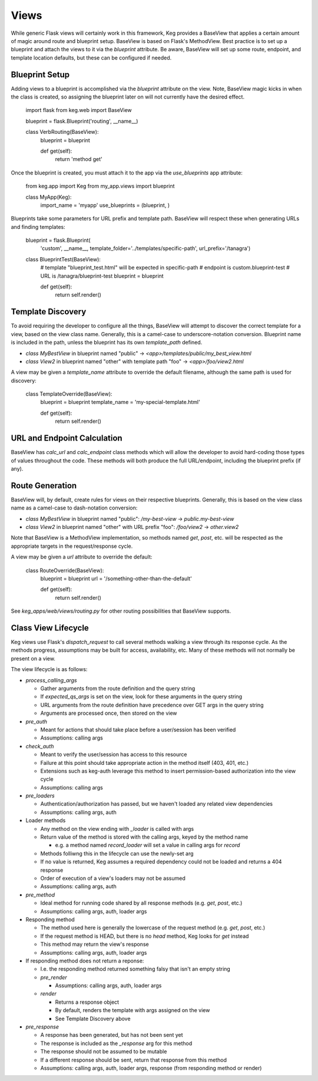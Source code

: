 Views
=====

While generic Flask views will certainly work in this framework, Keg provides a BaseView that
applies a certain amount of magic around route and blueprint setup. BaseView is based on Flask's
MethodView. Best practice is to set up a blueprint and attach the views to it via the `blueprint`
attribute. Be aware, BaseView will set up some route, endpoint, and template location defaults,
but these can be configured if needed.

Blueprint Setup
---------------

Adding views to a blueprint is accomplished via the `blueprint` attribute on the view. Note,
BaseView magic kicks in when the class is created, so assigning the blueprint later on will not
currently have the desired effect.

    import flask
    from keg.web import BaseView

    blueprint = flask.Blueprint('routing', __name__)


    class VerbRouting(BaseView):
        blueprint = blueprint

        def get(self):
            return 'method get'

Once the blueprint is created, you must attach it to the app via the `use_blueprints` app attribute:

    from keg.app import Keg
    from my_app.views import blueprint


    class MyApp(Keg):
        import_name = 'myapp'
        use_blueprints = (blueprint, )

Blueprints take some parameters for URL prefix and template path. BaseView will respect these when
generating URLs and finding templates:

    blueprint = flask.Blueprint(
        'custom',
        __name__,
        template_folder='../templates/specific-path',
        url_prefix='/tanagra')

    class BlueprintTest(BaseView):
        # template "blueprint_test.html" will be expected in specific-path
        # endpoint is custom.blueprint-test
        # URL is /tanagra/blueprint-test
        blueprint = blueprint

        def get(self):
            return self.render()

Template Discovery
------------------

To avoid requiring the developer to configure all the things, BaseView will attempt to discover the
correct template for a view, based on the view class name. Generally, this is a camel-case to
underscore-notation conversion. Blueprint name is included in the path, unless the blueprint has
its own `template_path` defined.

* `class MyBestView` in blueprint named "public" -> `<app>/templates/public/my_best_view.html`
* `class View2` in blueprint named "other" with template path "foo" -> `<app>/foo/view2.html`

A view may be given a `template_name` attribute to override the default filename, although the same
path is used for discovery:

    class TemplateOverride(BaseView):
        blueprint = blueprint
        template_name = 'my-special-template.html'

        def get(self):
            return self.render()

URL and Endpoint Calculation
----------------------------

BaseView has `calc_url` and `calc_endpoint` class methods which will allow the developer to avoid
hard-coding those types of values throughout the code. These methods will both produce the full
URL/endpoint, including the blueprint prefix (if any).

Route Generation
----------------

BaseView will, by default, create rules for views on their respective blueprints. Generally, this
is based on the view class name as a camel-case to dash-notation conversion:

* `class MyBestView` in blueprint named "public": `/my-best-view` -> `public.my-best-view`
* `class View2` in blueprint named "other" with URL prefix "foo": `/foo/view2` -> `other.view2`

Note that BaseView is a MethodView implementation, so methods named `get`, `post`, etc. will be
respected as the appropriate targets in the request/response cycle.

A view may be given a `url` attribute to override the default:

    class RouteOverride(BaseView):
        blueprint = blueprint
        url = '/something-other-than-the-default'

        def get(self):
            return self.render()

See `keg_apps/web/views/routing.py` for other routing possibilities that BaseView supports.

Class View Lifecycle
--------------

Keg views use Flask's `dispatch_request` to call several methods walking a view through its
response cycle. As the methods progress, assumptions may be built for access, availability,
etc. Many of these methods will not normally be present on a view.

The view lifecycle is as follows:

* `process_calling_args`

  * Gather arguments from the route definition and the query string
  * If `expected_qs_args` is set on the view, look for these arguments in the query string
  * URL arguments from the route definition have precedence over GET args in the query string
  * Arguments are processed once, then stored on the view

* `pre_auth`

  * Meant for actions that should take place before a user/session has been verified
  * Assumptions: calling args

* `check_auth`

  * Meant to verify the user/session has access to this resource
  * Failure at this point should take appropriate action in the method itself (403, 401, etc.)
  * Extensions such as keg-auth leverage this method to insert permission-based authorization into the view cycle
  * Assumptions: calling args

* `pre_loaders`

  * Authentication/authorization has passed, but we haven't loaded any related view dependencies
  * Assumptions: calling args, auth

* Loader methods

  * Any method on the view ending with `_loader` is called with args
  * Return value of the method is stored with the calling args, keyed by the method name

    * e.g. a method named `record_loader` will set a value in calling args for `record`

  * Methods folliwng this in the lifecycle can use the newly-set arg
  * If no value is returned, Keg assumes a required dependency could not be loaded and returns a 404 response
  * Order of execution of a view's loaders may not be assumed
  * Assumptions: calling args, auth

* `pre_method`

  * Ideal method for running code shared by all response methods (e.g. `get`, `post`, etc.)
  * Assumptions: calling args, auth, loader args

* Responding method

  * The method used here is generally the lowercase of the request method (e.g. `get`, `post`, etc.)
  * If the request method is HEAD, but there is no `head` method, Keg looks for `get` instead
  * This method may return the view's response
  * Assumptions: calling args, auth, loader args

* If responding method does not return a reponse:

  * I.e. the responding method returned something falsy that isn't an empty string
  * `pre_render`

    * Assumptions: calling args, auth, loader args

  * `render`

    * Returns a response object
    * By default, renders the template with args assigned on the view
    * See Template Discovery above

* `pre_response`

  * A response has been generated, but has not been sent yet
  * The response is included as the `_response` arg for this method
  * The response should not be assumed to be mutable
  * If a different response should be sent, return that response from this method
  * Assumptions: calling args, auth, loader args, response (from responding method or render)

